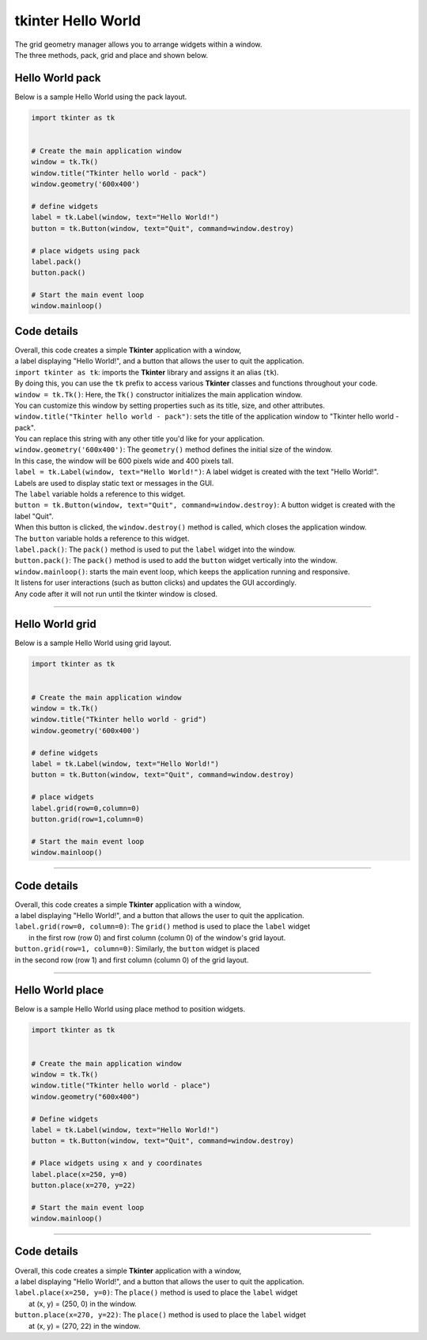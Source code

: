 
====================================================
tkinter Hello World
====================================================

| The grid geometry manager allows you to arrange widgets within a window.
| The three methods, pack, grid and place and shown below.

Hello World pack
-----------------

| Below is a sample Hello World using the pack layout. 

.. code-block:: python

    import tkinter as tk


    # Create the main application window
    window = tk.Tk()
    window.title("Tkinter hello world - pack")
    window.geometry('600x400')

    # define widgets
    label = tk.Label(window, text="Hello World!")
    button = tk.Button(window, text="Quit", command=window.destroy)

    # place widgets using pack
    label.pack()
    button.pack()

    # Start the main event loop
    window.mainloop()

Code details
---------------

| Overall, this code creates a simple **Tkinter** application with a window,
| a label displaying "Hello World!", and a button that allows the user to quit the application.

| ``import tkinter as tk``: imports the **Tkinter** library and assigns it an alias (``tk``). 
| By doing this, you can use the ``tk`` prefix to access various **Tkinter** classes and functions throughout your code.

| ``window = tk.Tk()``: Here, the ``Tk()`` constructor initializes the main application window. 
| You can customize this window by setting properties such as its title, size, and other attributes.

| ``window.title("Tkinter hello world - pack")``: sets the title of the application window to "Tkinter hello world - pack". 
| You can replace this string with any other title you'd like for your application.

| ``window.geometry('600x400')``: The ``geometry()`` method defines the initial size of the window. 
| In this case, the window will be 600 pixels wide and 400 pixels tall.

| ``label = tk.Label(window, text="Hello World!")``: A label widget is created with the text "Hello World!". 
| Labels are used to display static text or messages in the GUI. 
| The ``label`` variable holds a reference to this widget.

| ``button = tk.Button(window, text="Quit", command=window.destroy)``: A button widget is created with the label "Quit". 
| When this button is clicked, the ``window.destroy()`` method is called, which closes the application window. 
| The ``button`` variable holds a reference to this widget.

| ``label.pack()``: The ``pack()`` method is used to put the ``label`` widget into the window.

| ``button.pack()``: The ``pack()`` method is used to add the ``button`` widget vertically into the window.

| ``window.mainloop()``: starts the main event loop, which keeps the application running and responsive.
| It listens for user interactions (such as button clicks) and updates the GUI accordingly.
| Any code after it will not run until the tkinter window is closed.


----

Hello World grid
-----------------

| Below is a sample Hello World using grid layout. 

.. code-block:: python

    import tkinter as tk


    # Create the main application window
    window = tk.Tk()
    window.title("Tkinter hello world - grid")
    window.geometry('600x400')

    # define widgets
    label = tk.Label(window, text="Hello World!")
    button = tk.Button(window, text="Quit", command=window.destroy)

    # place widgets
    label.grid(row=0,column=0)
    button.grid(row=1,column=0)

    # Start the main event loop
    window.mainloop()

----

Code details
---------------

| Overall, this code creates a simple **Tkinter** application with a window,
| a label displaying "Hello World!", and a button that allows the user to quit the application.

| ``label.grid(row=0, column=0)``: The ``grid()`` method is used to place the ``label`` widget
|  in the first row (row 0) and first column (column 0) of the window's grid layout. 

| ``button.grid(row=1, column=0)``: Similarly, the ``button`` widget is placed 
| in the second row (row 1) and first column (column 0) of the grid layout.


----

Hello World place
-----------------

| Below is a sample Hello World using place method to position widgets. 

.. code-block:: python

    import tkinter as tk


    # Create the main application window
    window = tk.Tk()
    window.title("Tkinter hello world - place")
    window.geometry("600x400")

    # Define widgets
    label = tk.Label(window, text="Hello World!")
    button = tk.Button(window, text="Quit", command=window.destroy)

    # Place widgets using x and y coordinates
    label.place(x=250, y=0)
    button.place(x=270, y=22)

    # Start the main event loop
    window.mainloop()

----

Code details
---------------

| Overall, this code creates a simple **Tkinter** application with a window,
| a label displaying "Hello World!", and a button that allows the user to quit the application.

| ``label.place(x=250, y=0)``: The ``place()`` method is used to place the ``label`` widget
|  at (x, y) = (250, 0) in the window. 

| ``button.place(x=270, y=22)``: The ``place()`` method is used to place the ``label`` widget
|  at (x, y) = (270, 22) in the window.


